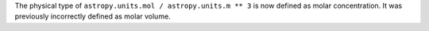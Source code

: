 The physical type of ``astropy.units.mol / astropy.units.m ** 3`` is now
defined as molar concentration.  It was previously incorrectly defined
as molar volume.
